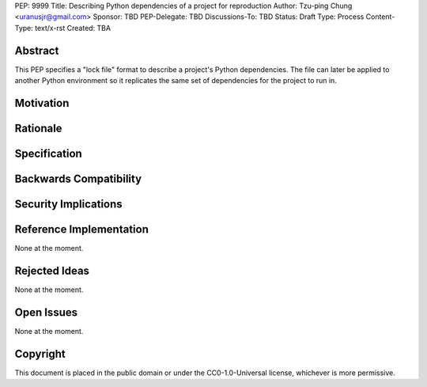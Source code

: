 PEP: 9999
Title: Describing Python dependencies of a project for reproduction
Author: Tzu-ping Chung <uranusjr@gmail.com>
Sponsor: TBD
PEP-Delegate: TBD
Discussions-To: TBD
Status: Draft
Type: Process
Content-Type: text/x-rst
Created: TBA


Abstract
========

This PEP specifies a "lock file" format to describe a project's Python
dependencies. The file can later be applied to another Python environment so
it replicates the same set of dependencies for the project to run in.


Motivation
==========


Rationale
=========


Specification
=============


Backwards Compatibility
=======================


Security Implications
=====================


Reference Implementation
========================

None at the moment.


Rejected Ideas
==============

None at the moment.


Open Issues
===========

None at the moment.


Copyright
=========

This document is placed in the public domain or under the
CC0-1.0-Universal license, whichever is more permissive.
